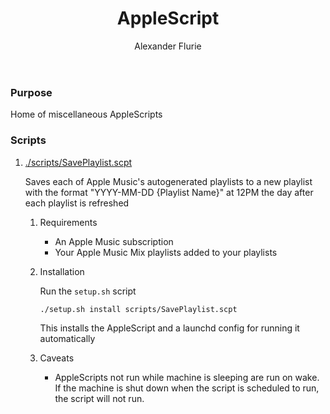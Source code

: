 #+TITLE: AppleScript
#+AUTHOR: Alexander Flurie

*** Purpose
Home of miscellaneous AppleScripts

*** Scripts
**** [[./scripts/SavePlaylist.scpt]]
Saves each of Apple Music's autogenerated playlists to a new playlist with the format "YYYY-MM-DD {Playlist Name}" at 12PM the day after each playlist is refreshed
***** Requirements
- An Apple Music subscription
- Your Apple Music Mix playlists added to your playlists
***** Installation
Run the ~setup.sh~ script
#+begin_src shell
./setup.sh install scripts/SavePlaylist.scpt
#+end_src
This installs the AppleScript and a launchd config for running it automatically
***** Caveats
- AppleScripts not run while machine is sleeping are run on wake. If the machine is shut down when the script is scheduled to run, the script will not run.
